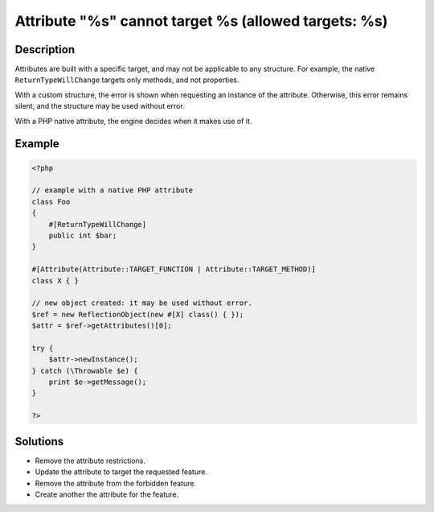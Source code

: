 .. _attribute-"%s"-cannot-target-%s-(allowed-targets:-%s):

Attribute "%s" cannot target %s (allowed targets: %s)
-----------------------------------------------------
 
	.. meta::
		:description:
			Attribute "%s" cannot target %s (allowed targets: %s): Attributes are built with a specific target, and may not be applicable to any structure.

		:og:type: article
		:og:title: Attribute &quot;%s&quot; cannot target %s (allowed targets: %s)
		:og:description: Attributes are built with a specific target, and may not be applicable to any structure
		:og:url: https://php-errors.readthedocs.io/en/latest/messages/attribute-%5C%22%25s%5C%22-cannot-target-%25s-%28allowed-targets%3A-%25s%29.html

Description
___________
 
Attributes are built with a specific target, and may not be applicable to any structure. For example, the native ``ReturnTypeWillChange`` targets only methods, and not properties.

With a custom structure, the error is shown when requesting an instance of the attribute. Otherwise, this error remains silent, and the structure may be used without error.

With a PHP native attribute, the engine decides when it makes use of it. 


Example
_______

.. code-block:: php

   <?php
   
   // example with a native PHP attribute
   class Foo
   {
       #[ReturnTypeWillChange]
       public int $bar;
   }
   
   #[Attribute(Attribute::TARGET_FUNCTION | Attribute::TARGET_METHOD)]
   class X { }
   
   // new object created: it may be used without error.
   $ref = new ReflectionObject(new #[X] class() { });
   $attr = $ref->getAttributes()[0];
   
   try {
       $attr->newInstance();
   } catch (\Throwable $e) {
       print $e->getMessage();
   }
   
   ?>

Solutions
_________

+ Remove the attribute restrictions.
+ Update the attribute to target the requested feature.
+ Remove the attribute from the forbidden feature.
+ Create another the attribute for the feature.
